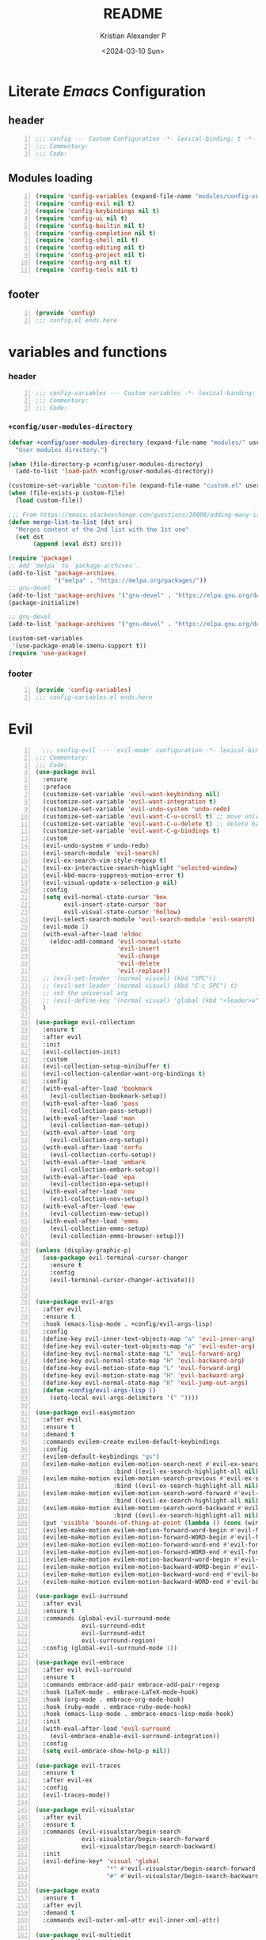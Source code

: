 #+options: ':nil *:t -:t ::t <:t H:3 \n:nil ^:t arch:headline
#+options: author:t broken-links:nil c:nil creator:nil
#+options: d:(not "LOGBOOK") date:t e:t email:nil f:t inline:t num:t
#+options: p:nil pri:nil prop:nil stat:t tags:t tasks:t tex:t
#+options: timestamp:t title:t toc:t todo:t |:t
#+title: README
#+date: <2024-03-10 Sun>
#+author: Kristian Alexander P
#+email: alexforsale@yahoo.com
#+language: en
#+select_tags: export
#+exclude_tags: noexport
#+creator: Emacs 29.2 (Org mode 9.6.15)
#+cite_export:
#+startup: indent fold
* Literate /Emacs/ Configuration
:PROPERTIES:
:header-args: :tangle ./config.el
:END:
** header
#+begin_src emacs-lisp +n
  ;;; config --- Custom Configuration -*- lexical-binding: t -*-
  ;;; Commentary:
  ;;; Code:
#+end_src
** Modules loading
#+begin_src emacs-lisp -n
  (require 'config-variables (expand-file-name "modules/config-variables.el" user-emacs-directory) t)
  (require 'config-evil nil t)
  (require 'config-keybindings nil t)
  (require 'config-ui nil t)
  (require 'config-builtin nil t)
  (require 'config-completion nil t)
  (require 'config-shell nil t)
  (require 'config-editing nil t)
  (require 'config-project nil t)
  (require 'config-org nil t)
  (require 'config-tools nil t)
#+end_src

** footer
#+begin_src emacs-lisp -n
  (provide 'config)
  ;;; config.el ends.here
#+end_src
* variables and functions
:PROPERTIES:
:header-args: :tangle ./modules/config-variables.el :mkdirp t
:END:
*** header
#+begin_src emacs-lisp +n
  ;;; config-variables --- Custom variables -*- lexical-binding: t -*-
  ;;; Commentary:
  ;;; Code:
#+end_src
*** =+config/user-modules-directory=
#+begin_src emacs-lisp
  (defvar +config/user-modules-directory (expand-file-name "modules/" user-emacs-directory)
    "User modules directory.")
#+end_src

#+begin_src emacs-lisp
  (when (file-directory-p +config/user-modules-directory)
    (add-to-list 'load-path +config/user-modules-directory))
#+end_src

#+begin_src emacs-lisp
  (customize-set-variable 'custom-file (expand-file-name "custom.el" user-emacs-directory))
  (when (file-exists-p custom-file)
    (load custom-file))
#+end_src

#+begin_src emacs-lisp
  ;;; From https://emacs.stackexchange.com/questions/38008/adding-many-items-to-a-list/68048#68048
  (defun merge-list-to-list (dst src)
    "Merges content of the 2nd list with the 1st one"
    (set dst
         (append (eval dst) src)))
#+end_src

#+begin_src emacs-lisp
  (require 'package)
  ;; Add `melpa` to `package-archives`.
  (add-to-list 'package-archives
               '("melpa" . "https://melpa.org/packages/"))
  ;; gnu-devel
  (add-to-list 'package-archives '("gnu-devel" . "https://elpa.gnu.org/devel/"))
  (package-initialize)

  ;; gnu-devel
  (add-to-list 'package-archives '("gnu-devel" . "https://elpa.gnu.org/devel/"))

  (custom-set-variables
   '(use-package-enable-imenu-support t))
  (require 'use-package)
#+end_src
*** footer
#+begin_src emacs-lisp -n
  (provide 'config-variables)
  ;;; config-variables.el ends.here
#+end_src
* Evil
:PROPERTIES:
:header-args: :tangle ./modules/config-evil.el :mkdirp t
:END:
#+begin_src emacs-lisp +n
    ;;; config-evil --- `evil-mode' configuration -*- lexical-binding: t -*-
  ;;; Commentary:
  ;;; Code:
  (use-package evil
    :ensure
    :preface
    (customize-set-variable 'evil-want-keybinding nil)
    (customize-set-variable 'evil-want-integration t)
    (customize-set-variable 'evil-undo-system 'undo-redo)
    (customize-set-variable 'evil-want-C-u-scroll t) ;; move universal arg to <leader> u
    (customize-set-variable 'evil-want-C-u-delete t) ;; delete back to indentation in insert state
    (customize-set-variable 'evil-want-C-g-bindings t)
    :custom
    (evil-undo-system #'undo-redo)
    (evil-search-module 'evil-search)
    (evil-ex-search-vim-style-regexp t)
    (evil-ex-interactive-search-highlight 'selected-window)
    (evil-kbd-macro-suppress-motion-error t)
    (evil-visual-update-x-selection-p nil)
    :config
    (setq evil-normal-state-cursor 'box
          evil-insert-state-cursor 'bar
          evil-visual-state-cursor 'hollow)
    (evil-select-search-module 'evil-search-module 'evil-search)
    (evil-mode 1)
    (with-eval-after-load 'eldoc
      (eldoc-add-command 'evil-normal-state
                         'evil-insert
                         'evil-change
                         'evil-delete
                         'evil-replace))
    ;; (evil-set-leader '(normal visual) (kbd "SPC"))
    ;; (evil-set-leader '(normal visual) (kbd "C-c SPC") t)
    ;; set the universal arg
    ;; (evil-define-key '(normal visual) 'global (kbd "<leader>u") 'universal-argument)
    )

  (use-package evil-collection
    :ensure t
    :after evil
    :init
    (evil-collection-init)
    :custom
    (evil-collection-setup-minibuffer t)
    (evil-collection-calendar-want-org-bindings t)
    :config
    (with-eval-after-load 'bookmark
      (evil-collection-bookmark-setup))
    (with-eval-after-load 'pass
      (evil-collection-pass-setup))
    (with-eval-after-load 'man
      (evil-collection-man-setup))
    (with-eval-after-load 'org
      (evil-collection-org-setup))
    (with-eval-after-load 'corfu
      (evil-collection-corfu-setup))
    (with-eval-after-load 'embark
      (evil-collection-embark-setup))
    (with-eval-after-load 'epa
      (evil-collection-epa-setup))
    (with-eval-after-load 'nov
      (evil-collection-nov-setup))
    (with-eval-after-load 'eww
      (evil-collection-eww-setup))
    (with-eval-after-load 'emms
      (evil-collection-emms-setup)
      (evil-collection-emms-browser-setup)))

  (unless (display-graphic-p)
    (use-package evil-terminal-cursor-changer
      :ensure t
      :config
      (evil-terminal-cursor-changer-activate)))


  (use-package evil-args
    :after evil
    :ensure t
    :hook (emacs-lisp-mode . +config/evil-args-lisp)
    :config
    (define-key evil-inner-text-objects-map "a" 'evil-inner-arg)
    (define-key evil-outer-text-objects-map "a" 'evil-outer-arg)
    (define-key evil-normal-state-map "L" 'evil-forward-arg)
    (define-key evil-normal-state-map "H" 'evil-backward-arg)
    (define-key evil-motion-state-map "L" 'evil-forward-arg)
    (define-key evil-motion-state-map "H" 'evil-backward-arg)
    (define-key evil-normal-state-map "K" 'evil-jump-out-args)
    (defun +config/evil-args-lisp ()
      (setq-local evil-args-delimiters '(" "))))

  (use-package evil-easymotion
    :after evil
    :ensure t
    :demand t
    :commands evilem-create evilem-default-keybindings
    :config
    (evilem-default-keybindings "gs")
    (evilem-make-motion evilem-motion-search-next #'evil-ex-search-next
                        :bind ((evil-ex-search-highlight-all nil)))
    (evilem-make-motion evilem-motion-search-previous #'evil-ex-search-previous
                        :bind ((evil-ex-search-highlight-all nil)))
    (evilem-make-motion evilem-motion-search-word-forward #'evil-ex-search-word-forward
                        :bind ((evil-ex-search-highlight-all nil)))
    (evilem-make-motion evilem-motion-search-word-backward #'evil-ex-search-word-backward
                        :bind ((evil-ex-search-highlight-all nil)))
    (put 'visible 'bounds-of-thing-at-point (lambda () (cons (window-start) (window-end))))
    (evilem-make-motion evilem-motion-forward-word-begin #'evil-forward-word-begin :scope 'visible)
    (evilem-make-motion evilem-motion-forward-WORD-begin #'evil-forward-WORD-begin :scope 'visible)
    (evilem-make-motion evilem-motion-forward-word-end #'evil-forward-word-end :scope 'visible)
    (evilem-make-motion evilem-motion-forward-WORD-end #'evil-forward-WORD-end :scope 'visible)
    (evilem-make-motion evilem-motion-backward-word-begin #'evil-backward-word-begin :scope 'visible)
    (evilem-make-motion evilem-motion-backward-WORD-begin #'evil-backward-WORD-begin :scope 'visible)
    (evilem-make-motion evilem-motion-backward-word-end #'evil-backward-word-end :scope 'visible)
    (evilem-make-motion evilem-motion-backward-WORD-end #'evil-backward-WORD-end :scope 'visible))

  (use-package evil-surround
    :after evil
    :ensure t
    :commands (global-evil-surround-mode
               evil-surround-edit
               evil-Surround-edit
               evil-surround-region)
    :config (global-evil-surround-mode 1))

  (use-package evil-embrace
    :after evil evil-surround
    :ensure t
    :commands embrace-add-pair embrace-add-pair-regexp
    :hook (LaTeX-mode . embrace-LaTeX-mode-hook)
    :hook (org-mode . embrace-org-mode-hook)
    :hook (ruby-mode . embrace-ruby-mode-hook)
    :hook (emacs-lisp-mode . embrace-emacs-lisp-mode-hook)
    :init
    (with-eval-after-load 'evil-surround
      (evil-embrace-enable-evil-surround-integration))
    :config
    (setq evil-embrace-show-help-p nil))

  (use-package evil-traces
    :ensure t
    :after evil-ex
    :config
    (evil-traces-mode))

  (use-package evil-visualstar
    :after evil
    :ensure t
    :commands (evil-visualstar/begin-search
               evil-visualstar/begin-search-forward
               evil-visualstar/begin-search-backward)
    :init
    (evil-define-key* 'visual 'global
                      "*" #'evil-visualstar/begin-search-forward
                      "#" #'evil-visualstar/begin-search-backward))

  (use-package exato
    :ensure t
    :after evil
    :demand t
    :commands evil-outer-xml-attr evil-inner-xml-attr)

  (use-package evil-multiedit
    :after evil
    :ensure t
    :demand t
    :config
    (evil-ex-define-cmd "ie[dit]" 'evil-multiedit-ex-match)
    (evil-multiedit-mode)
    (evil-multiedit-default-keybinds))

  (provide 'config-evil)
  ;;; config-evil.el ends here
#+end_src
* Keybindings
:PROPERTIES:
:header-args: :tangle ./modules/config-keybindings.el :mkdirp t
:END:
#+begin_src emacs-lisp +n
  ;;; config-keybindings --- Keybindings -*- lexical-binding: t -*-
  ;;; Commentary:
  ;;; Code:
  (use-package general
    :ensure t
    :init
    (with-eval-after-load 'evil
      (general-evil-setup))
    (general-auto-unbind-keys)
    :config
    (general-override-mode)
    (general-create-definer +config/leader-key
                            :keymaps 'override
                            :states  '(insert emacs normal hybrid motion visual operator)
                            :prefix "SPC"
                            :non-normal-prefix "s-SPC")
    (general-create-definer +config/local-leader
                            :keymaps 'override
                            :states '(emacs normal hybrid motion visual operator)
                            :prefix "m"
                            :non-normal-prefix "s-m"
                            "" '(:ignore t :which-key (lambda (arg) `(,(cadr (split-string (car arg) " ")) . ,(replace-regexp-in-string "-mode$" "" (symbol-name major-mode))))))
    ;; useful macro
    (defmacro +config/leader-menu! (name infix-key &rest body)
      "Create a definer NAME `+config/leader-NAME' wrapping `+config/leader-key'.
  Create prefix map: `+config/leader-NAME-map'. Prefix bindings in BODY with INFIX-KEY."
      (declare (indent 2))
      `(progn
         (general-create-definer ,(intern (concat "+config/leader-" name))
                                 :wrapping +config/leader-key
                                 :prefix-map (quote ,(intern (concat "+config/leader-" name "-map")))
                                 :infix ,infix-key
                                 :wk-full-keys nil
                                 "" '(:ignore t :which-key ,name))
         (,(intern (concat "+config/leader-" name))
          ,@body)))
    ;; keybindings
    (+config/leader-key
     ";" 'pp-eval-expression
     ":" 'execute-extended-command
     "." '(find-file :wk "find file")
     "^" '(subword-capitalize :wk "Capitalize subword")
     "u" 'universal-argument)
    ;;; First level menu
    (+config/leader-menu! "buffer" "b")
    (+config/leader-menu! "files" "f")
    (+config/leader-menu! "find" "gf")
    (+config/leader-menu! "go" "g")
    (+config/leader-menu! "insert" "i")
    (+config/leader-menu! "mail" "M-m")
    (+config/leader-menu! "mark" "m")
    (+config/leader-menu! "notes" "n")
    (+config/leader-menu! "open" "o")
    (+config/leader-menu! "quit" "q")
    (+config/leader-menu! "register" "gr")
    (+config/leader-menu! "tree" "t")
    (+config/leader-menu! "tab" "t TAB")
    (+config/leader-menu! "vterm" "tv")
    (+config/leader-menu! "window" "w")
    ;;; keybindings
    ;;;; buffer
    (+config/leader-buffer
     "[" '(previous-buffer :wk "previous buffer")
     "]" '(next-buffer :wk "next buffer")
     "TAB" '((lambda () (interactive) (switch-to-buffer nil)) :wk "other-buffer")
     "b" '(switch-to-buffer :wk "switch to buffer")
     "s" '(basic-save-buffer :wk "save buffer")
     "c" '(clone-indirect-buffer :wk "clone buffer")
     "C" '(clone-indirect-buffer-other-window :wk "clone buffer other window")
     "d" '(kill-current-buffer :wk "kill current buffer")
     "i" 'ibuffer
     "k" '(kill-buffer :wk "kill buffer")
     "l" '(evil-switch-to-windows-last-buffer :wk "Switch to last open buffer")
     "m" '((lambda () (interactive) (switch-to-buffer "*Messages*")) :wk "switch to messages buffer")
     "n" '(next-buffer :wk "next buffer")
     "N" '(evil-buffer-new :wk "New unnamed buffer")
     "p" '(previous-buffer :wk "previous buffer")
     "o" '((lambda () (interactive) (switch-to-buffer nil)) :wk "other-buffer")
     "r" '(revert-buffer-quick :wk "revert buffer")
     "R" '(rename-buffer :wk "rename buffer")
     "x" '((lambda () (interactive) (switch-to-buffer "*scratch*")) :wk "switch to scratch buffer")
     "z" '(bury-buffer :wk "bury buffer"))
    ;;;; files
    (+config/leader-files
     "D" 'dired
     "d" 'dired-jump
     "f" '(find-file :wk "find file")
     "F" '(find-file-other-frame :wk "find file other frame")
     "k" 'delete-frame
     "r" 'recentf
     "S" '(write-file :wk "save file")
     "s" '(save-buffer :wk "save buffer")
     "w" '(find-file-other-window :wk "find file other window"))
    ;;;; find
    (+config/leader-find
     "g" 'grep
     "r" '(rgrep :wk "recursive grep"))
    ;;;; help
    (+config/leader-key
     "h" (general-simulate-key "C-h"
                               :state '(normal visual)
                               :name general-SPC-h-simulates-C-h
                               :docstring "Simulates C-h in normal and visual mode."
                               :which-key "Help"))
    ;;;; go
    (+config/leader-go
     "'" '(:ignore t :wk "avy")
     "''" 'avy-resume
     "'c" 'evil-avy-goto-char
     "'l" 'evil-avy-goto-line
     "'w" 'evil-avy-goto-word-or-subword-1)
    ;;;; insert
    (+config/leader-insert
     "u" '(insert-char :wk "insert character"))
    ;;;; mark
    (+config/leader-mark
     "m" '(bookmark-set :wk "set bookmark")
     "b" '(bookmark-jump :wk "jump to bookmark")
     "B" '(bookmark-jump-other-window :wk "jump to bookmark other window")
     "C-c b" '(bookmark-jump-other-frame :wk "jump to bookmark other frame")
     ;; "c" '(consult-bookmark :wk "consult bookmark") ;; require `consult' package
     "l" '(bookmark-bmenu-list :wk "list bookmarks")
     "L" '(bookmark-load :wk "load bookmark")
     "d" '(bookmark-delete :wk "delete bookmark")
     "D" '(bookmark-delete-all :wk "delete all bookmarks")
     "s" '(bookmark-save :wk "save bookmark")
     "r" '(bookmark-rename :wk "rename bookmark"))
    ;;;; open
    (+config/leader-open
     "i" '((lambda () (interactive) (find-file user-init-file)) :wk "open Emacs configuration file"))
    ;;;; register
    (+config/leader-register
     ;; "#" '(consult-register :wk "consult-register") ;; require `consult' package
     "+" '(increment-register :wk "augment content of register")
     "C-@" '(point-to-register :wk "store current point to register")
     "C-SPC" '(point-to-register :wk "store current point to register")
     "M-w" '(copy-rectangle-as-kill :wk "copy region-rectangle and save")
     "SPC" '(point-to-register :wk "store current point to register")
     "c" '(clear-rectangle :wk "blank out region-rectangle")
     "d" '(delete-rectangle :wk "delete region-rectangle")
     "f" '(frameset-to-register :wk "store frameset to register")
     "g" '(insert-register :wk "insert register")
     "i" '(insert-register :wk "insert register")
     "j" '(jump-to-register :wk "jump to register")
     "k" '(kill-rectangle :wk "cut rectangle into killed-rectangle")
     "l" '(bookmark-bmenu-list :wk "display existing bookmarks")
     "m" '(bookmark-set :wk "set bookmark")
     "M" '(bookmark-set-no-overwrite :wk "set bookmark no overwrite")
     "n" '(number-to-register :wk "store a number in a register")
     "N" '(rectangle-number-lines :wk "insert number in front of region-rectangle")
     "o" '(open-rectangle :wk "blank out region-rectangle")
     "r" '(copy-rectangle-to-register :wk "copy rectangle-region to register")
     "s" '(copy-to-register :wk "copy region to register")
     "t" '(string-rectangle :wk "replace rectangle with string")
     "x" '(copy-to-register :wk "copy region to register")
     "w" '(window-configuration-to-register :wk "store window configuration to register")
     "y" '(yank-rectangle :wk "yank last killed rectangle with upper left corner at point"))
    ;;;; window
    (+config/leader-window
     "C-o" '(delete-other-windows :wk "delete other windows")
     "[" '(evil-window-left :wk "left window")
     "]" '(evil-window-right :wk "right window")
     "+" '(enlarge-window :wk "enlarge window")
     "-" '(shrink-window :wk "shrink window")
     "}" '(enlarge-window-horizontally :wk "enlarge window horizontally")
     "{" '(shrink-window-horizontally :wk "shrink window horizontally")
     "+" 'evil-window-increase-height
     "-" 'evil-window-decrease-height
     ":" 'evil-ex
     "<" 'evil-window-decrease-width
     "=" 'balance-windows
     ">" 'evil-window-increase-height
     "_" 'evil-window-set-height
     "b" 'evil-window-bottom-right
     "c" 'evil-window-delete
     "d" '(delete-window :wk "delete window")
     "h" 'evil-window-left
     "f" '(ffap-other-window :wk "ffap other window")
     "j" 'evil-window-down
     "k" 'evil-window-up
     "l" 'evil-window-right
     "n" 'evil-window-new
     "p" 'evil-window-mru
     "q" 'evil-quit
     "r" 'evil-window-rotate-downwards
     "R" 'evil-window-rotate-upwards
     "s" 'evil-window-split
     "T" '(tear-off-window :wk "tear off window")
     "t" 'evil-window-top-left
     "u" 'winner-undo
     "v" 'evil-window-vsplit
     "w" '(other-window :wk "other window")
     "W" 'evil-window-prev
     "x" 'evil-window-exchange
     "|" 'evil-window-set-width
     "<left>" 'evil-window-left
     "<right>" 'evil-window-right
     "<down>" 'evil-window-down
     "<up>" 'evil-win-up)
    ;;;; quit
    (+config/leader-quit
     "q" '(save-buffers-kill-terminal :wk "quit and save")
     "R" '(restart-emacs :wk "restart Emacs"))
    )

  (provide 'config-keybindings)
  ;;; config-keybindings.el ends here
#+end_src
* UI
:PROPERTIES:
:header-args: :tangle ./modules/config-ui.el :mkdirp t
:END:
#+begin_src emacs-lisp +n
  ;;; config-ui --- Themes and UI configuration file -*- lexical-binding: t -*-
  ;;; Commentary:
  ;;; Code:
  (use-package which-key
    :ensure
    :custom
    (which-key-lighter "")
    (which-key-sort-order #'which-key-key-order-alpha)
    (which-key-sort-uppercase-first nil)
    (which-key-add-column-padding 1)
    (which-key-max-display-columns nil)
    (which-key-min-display-lines 6)
    (which-key-compute-remaps t)
    (which-key-side-window-slot -10)
    (which-key-separator " → ")
    (which-key-allow-evil-operators t)
    (which-key-use-C-h-commands t)
    (which-key-show-remaining-keys t)
    (which-key-show-prefix 'bottom)
    :config
    (which-key-mode)
    (which-key-setup-side-window-bottom)
    (which-key-setup-minibuffer)
    (define-key which-key-mode-map (kbd "C-x <f5>") 'which-key-C-h-dispatch))

  ;;;; theme
  (use-package all-the-icons
    :ensure
    :if (display-graphic-p))

  (use-package doom-themes
    :ensure t
    :config
    ;; Global settings (defaults)
    (setq doom-themes-enable-bold t    ; if nil, bold is universally disabled
          doom-themes-enable-italic t) ; if nil, italics is universally disabled
    (load-theme 'doom-nord t)

    ;; Enable flashing mode-line on errors
    (doom-themes-visual-bell-config)
    ;; Enable custom neotree theme (all-the-icons must be installed!)
    ;; (doom-themes-neotree-config)
    ;; or for treemacs users
    (setq doom-themes-treemacs-theme "doom-atom") ; use "doom-colors" for less minimal icon theme
    (doom-themes-treemacs-config)
    ;; Corrects (and improves) org-mode's native fontification.
    (doom-themes-org-config))

  (use-package doom-modeline
    :ensure
    :hook (after-init . doom-modeline-mode))

  ;; use-package with package.el:
  (use-package dashboard
    :ensure t
    :config
    (dashboard-setup-startup-hook)
    (setq initial-buffer-choice (lambda () (get-buffer-create "*dashboard*"))))

  (use-package tab-bar
    :init
    (setq tab-bar-show 1
          tab-bar-close-button-show nil
          tab-bar-tab-hints t
          tab-bar-new-button-show nil
          tab-bar-separator " "
          tab-bar-auto-width nil
          tab-bar-position t))

  (use-package frame
    :init
    (blink-cursor-mode 1)
    :config
    (cond
     ((find-font (font-spec :family "OverpassM Nerd Font Mono"))
      (set-frame-font "OverpassM Nerd Font Mono 10" nil t))
     ((find-font (font-spec :family "Ubuntu Mono"))
      (set-frame-font "Ubuntu Mono 10" nil t))
     ((find-font (font-spec :family "Fira Code Retina"))
      (set-frame-font "Fira Code Retina 10" nil t))
     ((find-font (font-spec :family "Source Code Pro"))
      (set-frame-font "Source Code Pro 10" nil t))
     ((find-font (font-spec :family "DejaVu Sans Mono"))
      (set-frame-font "DejaVu Sans Mono 10" nil t))))

  (use-package window
    :config
    (setq split-width-threshold 160))

  (use-package display-line-numbers
    :init
    (setq display-line-numbers-type t)
    :hook (prog-mode . display-line-numbers-mode)
    :custom
    (display-line-numbers-grow-only t))

  (use-package help-at-pt
    :custom
    (help-at-pt-display-when-idle t))

  (use-package hideshow
    :hook (prog-mode . hs-minor-mode))

  (use-package uniquify
    :ensure nil
    :config
    (setq uniquify-buffer-name-style 'forward
          uniquify-separator " • "
          uniquify-after-kill-buffer-p t
          uniquify-ignore-buffers-re "^\\*"))

  (use-package speedbar
    :custom
    (speedbar-use-images nil)
    (speedbar-update-flag t)
    (speedbar-frame-parameters '((name . "speedbar")
                                 (title . "speedbar")
                                 (minibuffer . nil)
                                 (border-width . 2)
                                 (menu-bar-lines . 0)
                                 (tool-bar-lines . 0)
                                 (unsplittable . t)
                                 (left-fringe . 10)))
    :config
    (speedbar-add-supported-extension
     (list
  ;;;; General Lisp Languages
      ".cl"
      ".li?sp"
  ;;;; Lua/Fennel (Lisp that transpiles to lua)
      ".lua"
      ".fnl"
      ".fennel"
  ;;;; JVM languages (Java, Kotlin, Clojure)
      ".kt"
      ".mvn"
      ".gradle"
      ".properties"
      ".cljs?"
  ;;;; shellscript
      ".sh"
      ".bash"
  ;;;; Web Languages and Markup/Styling
      ".php"
      ".ts"
      ".html?"
      ".css"
      ".less"
      ".scss"
      ".sass"
  ;;;; Makefile
      "makefile"
      "MAKEFILE"
      "Makefile"
  ;;;; Data formats
      ".json"
      ".yaml"
      ".toml"
  ;;;; Notes and Markup
      ".md"
      ".markdown"
      ".org"
      ".txt"
      "README")))

  (use-package winner
    :init
    (winner-mode 1))

  (use-package tab-bar
    :init
    (setq tab-bar-show 1
          tab-bar-close-button-show nil
          tab-bar-tab-hints t
          tab-bar-new-button-show nil
          tab-bar-separator " "
          tab-bar-auto-width nil
          tab-bar-position t))

  (use-package time
    :hook (after-init . display-time-mode)
    :config
    (when (file-directory-p (expand-file-name ".mail" (getenv "HOME")))
      (setq display-time-mail-directory (expand-file-name ".mail" (getenv "HOME"))))
    :custom
    (display-time-24hr-format t)
    (display-time-day-and-date t))

  (use-package paren
    :config
    (show-paren-mode 1)
    :custom
    (show-paren-style 'mixed))

  (use-package hl-line
    :config
    (global-hl-line-mode 1))

  (use-package font-core
    :init
    (global-font-lock-mode t))

  (use-package menu-bar
    :init
    (menu-bar-mode -1))

  (use-package tool-bar
    :init
    (tool-bar-mode -1))

  (use-package scroll-bar
    :init
    (scroll-bar-mode -1))

  (use-package xt-mouse
    :config
    (xterm-mouse-mode 1))

  (use-package avy
    :after evil
    :ensure ;; when `use-package-always-ensure' is nil
    :bind
    (([remap goto-char] . evil-avy-goto-char)
     ([remap goto-line] . evil-avy-goto-line)
     ("M-g l" . evil-avy-goto-line))
    :config
    ;; (evil-define-key 'normal 'global (kbd "<localleader>gc") 'evil-avy-goto-char)
    ;; (evil-define-key 'normal 'global (kbd "<localleader>gl") 'evil-avy-goto-line-below)
    ;; (evil-define-key 'normal 'global (kbd "<localleader>gL") 'evil-avy-goto-line-above)
    )

  (use-package tabify
    :ensure nil
    :config
    (setq tabify-regexp "^\t* [ \t]+"))

  (provide 'config-ui)
  ;;; config-ui.el ends here
#+end_src
* Builtin
:PROPERTIES:
:header-args: :tangle ./modules/config-builtin.el :mkdirp t
:END:
#+begin_src emacs-lisp +n
;;; config-builtin --- `Emacs' builtin package configuration -*- lexical-binding: t -*-
;;; Commentary:
;;; Code:
(use-package bytecomp
  :custom
  (byte-compile-warnings nil))

(use-package emacs
  :init
  ;; Add prompt indicator to `completing-read-multiple'.
  ;; We display [CRM<separator>], e.g., [CRM,] if the separator is a comma.
  (defun crm-indicator (args)
    (cons (format "[CRM%s] %s"
                  (replace-regexp-in-string
                   "\\`\\[.*?]\\*\\|\\[.*?]\\*\\'" ""
                   crm-separator)
                  (car args))
          (cdr args)))
  (advice-add #'completing-read-multiple :filter-args #'crm-indicator)
  ;; Do not allow the cursor in the minibuffer prompt
  (setq minibuffer-prompt-properties
        '(read-only t cursor-intangible t face minibuffer-prompt))
  (add-hook 'minibuffer-setup-hook #'cursor-intangible-mode)
  ;; Emacs 28: Hide commands in M-x which do not work in the current mode.
  ;; Vertico commands are hidden in normal buffers.
  (setq read-extended-command-predicate
        #'command-completion-default-include-p
        tab-always-indent 'complete)
  ;; Enable recursive minibuffers
  (setq enable-recursive-minibuffers t)
  :custom
  (read-buffer-completion-ignore-case t)
  (use-short-answers t)
  (window-resize-pixelwise t)
  (frame-resize-pixelwise t)
  (ring-bell-function #'ignore)
  (scroll-preserve-screen-position t)
  (scroll-conservatively 101)
  (fast-but-imprecise-scrolling t)
  (truncate-partial-width-windows nil)
  (fill-column 80)
  (enable-recursive-minibuffers t)
  (use-file-dialog nil)
  (create-lockfiles nil)
  (delete-by-moving-to-trash t)
  (inhibit-startup-screen t)
  :config
  (setq completion-ignore-case t
        load-prefer-newer t
        auto-window-vscroll nil
        inhibit-compacting-font-caches t
        redisplay-skip-fontification-on-input t)
  (set-default 'indicate-empty-lines t))

(use-package saveplace
  :init
  (save-place-mode 1)
  :custom
  (save-place-file (expand-file-name "places" user-emacs-directory)))

(use-package autorevert
  :init
  (global-auto-revert-mode 1)
  :custom
  (global-auto-revert-non-file-buffers t)
  (auto-revert-verbose nil)
  (auto-revert-stop-on-user-input nil))

(use-package savehist
  :init
  (savehist-mode 1)
  :custom
  (savehist-file (expand-file-name "history" user-emacs-directory))
  (savehist-coding-system 'utf-8)
  (savehist-additional-variables
   '(evil-jumps-history
     kill-ring
     register-alist
     mark-ring
     global-mark-ring
     search-ring
     regexp-search-ring)))

;;; prog-mode
(use-package prog-mode
  :hook ((prog-mode . prettify-symbols-mode)
         (prog-mode . visual-line-mode)
         ;; (prog-mode . (lambda () (electric-pair-mode 1)))
         )
  :config
  (setq prettify-symbols-alist
        '(("|>" . "▷")
          ("<|" . "◁")
          ("->>" . "↠  ")
          ("->" . "→ ")
          ("<-" . "← ")
          ("=>" . "⇒"))))

(use-package select
  :custom
  (select-enable-clipboard t))

(use-package jka-cmpr-hook
  :custom
  (auto-compression-mode t))

(use-package recentf
  :bind ("C-c f" . recentf)
  :custom
  (recentf-max-saved-items 250)
  (recentf-max-menu-items 300)
  (recentf-exclude
   `("/elpa/" ;; ignore all files in elpa directory
     "recentf" ;; remove the recentf load file
     ".*?autoloads.el$"
     "treemacs-persist"
     "company-statistics-cache.el" ;; ignore company cache file
     "/intero/" ;; ignore script files generated by intero
     "/journal/" ;; ignore daily journal files
     ".gitignore" ;; ignore `.gitignore' files in projects
     "/tmp/" ;; ignore temporary files
     "NEWS" ;; don't include the NEWS file for recentf
     "bookmarks"  "bmk-bmenu" ;; ignore bookmarks file in .emacs.d
     "loaddefs.el"
     "^/\\(?:ssh\\|su\\|sudo\\)?:" ;; ignore tramp/ssh files
     (concat "^" (regexp-quote (or (getenv "XDG_RUNTIME_DIR")))))))

(use-package eldoc
  :hook (prog-mode . eldoc-mode))

(use-package bookmark
  :custom
  (bookmark-save-flag 1)
  (bookmark-default-file (expand-file-name ".bookmark" user-emacs-directory)))

(use-package executable
  :hook
  (after-save . executable-make-buffer-file-executable-if-script-p))

(use-package files
  :config
  (defun full-auto-save ()
    (interactive)
    (save-excursion
      (dolist (buf (buffer-list))
        (set-buffer buf)
        (if (and (buffer-file-name) (buffer-modified-p))
            (basic-save-buffer)))))
  (add-hook 'auto-save-hook 'full-auto-save)
  (nconc
   auto-mode-alist
   '(("/LICENSE\\'" . text-mode)
     ("\\.log\\'" . text-mode)
     ("rc\\'" . conf-mode)
     ("\\.\\(?:hex\\|nes\\)\\'" . hexl-mode)))
  :custom
  (confirm-kill-emacs #'yes-or-no-p)
  (revert-without-query (list "."))
  (find-file-visit-truename t)
  (version-control t)
  (backup-by-copying t)
  (delete-old-versions t)
  (kept-new-versions 6)
  (kept-old-versions 2)
  (auto-save-include-big-deletions t)
  (auto-save-list-file-prefix (expand-file-name ".autosave/" user-emacs-directory))
  (backup-directory-alist `(("." . ,(expand-file-name ".backup" user-emacs-directory))))
  (auto-mode-case-fold nil)
  (require-final-newline t))

(use-package tramp
  :custom
  (tramp-backup-directory-alist backup-directory-alist)
  (tramp-auto-save-directory (expand-file-name ".tramp-autosave/" user-emacs-directory)))

(use-package abbrev
  :ensure nil)

(use-package ffap
  :custom
  (ffap-machine-p-known 'reject))

(use-package epg-config
  :custom
  (epg-pinentry-mode 'loopback))

(use-package make-mode
  :config
  (add-hook 'makefile-mode-hook 'indent-tabs-mode))

(use-package ispell
  :custom
  (ispell-program-name "hunspell")
  (ispell-dictionary "english")
  (ispell-really-hunspell t)
  :config
  (with-eval-after-load 'ispell
    (when (executable-find ispell-program-name)
      (add-hook 'text-mode-hook #'flyspell-mode)
      (add-hook 'prog-mode-hook #'flyspell-prog-mode)))
  (add-to-list 'ispell-skip-region-alist
               '(":\\(PROPERTIES\\|LOGBOOK\\):" . ":END:"))
  (add-to-list 'ispell-skip-region-alist
               '("#\\+BEGIN_SRC" . "#\\+END_SRC"))
  (add-to-list 'ispell-skip-region-alist
               '("#\\+begin_src" . "#\\+end_src"))
  (add-to-list 'ispell-skip-region-alist
               '("#\\+begin_example" . "#\\+end_example"))
  (add-to-list 'ispell-skip-region-alist
               '("#\\+BEGIN_EXAMPLE" . "#\\+END_EXAMPLE"))
  (let ((hunspell-en_us-path (expand-file-name "/usr/share/hunspell/en_US-large.aff" (getenv "HOME")))
        (hunspell-en_GB-path (expand-file-name "/usr/share/hunspell/en_GB-large.aff" (getenv "HOME")))
        (hunspell-id_ID-path (expand-file-name "/usr/share/hunspell/id_ID.aff" (getenv "HOME"))))
    (when (file-exists-p hunspell-en_us-path)
      (add-to-list 'ispell-hunspell-dict-paths-alist
                   `("american" ,hunspell-en_us-path)))
    (when (file-exists-p hunspell-en_GB-path)
      (add-to-list 'ispell-hunspell-dict-paths-alist
                   `("english" ,hunspell-en_GB-path)))
    (when (file-exists-p hunspell-id_ID-path)
      (add-to-list 'ispell-hunspell-dict-paths-alist
                   `("id_ID" ,hunspell-id_ID-path)))))

(use-package whitespace
  :hook (((prog-mode text-mode conf-mode) . whitespace-mode)
         (before-save . whitespace-cleanup))
  :custom
  (whitespace-style '(face empty trailing tab-mark
                           indentation::space))
  (whitespace-action '(warn-if-read-only))
  :config
  (global-whitespace-mode))

(use-package jka-cmpr-hook
  :ensure nil
  :config
  (auto-compression-mode t))

(use-package subword
  :init
  (global-subword-mode 1))

(use-package ediff
  :config
  (setq ediff-diff-options "-w"
        ediff-split-window-function 'split-window-horizontally
        ediff-window-setup-function 'ediff-setup-windows-plain))

(use-package delsel
  :init
  (delete-selection-mode))

(use-package text-mode
  :ensure nil
  :config
  (setq-default sentence-end-double-space nil))

(use-package flyspell
  :custom
  (flyspell-issue-welcome-flag nil)
  (flyspell-issue-message-flag nil)
  :hook (((org-mode message-mode TeX-mode rst-mode mu4e-composer-mode git-commit-mode text-mode)
          . flyspell-mode)
         (prog-mode . flyspell-prog-mode)))

(use-package flymake
  :hook (prog-mode . flymake-mode))

(use-package imenu
  :custom
  (imenu-auto-rescan t))

(use-package simple
  :hook ((makefile-mode . indent-tabs-mode)
         (text-mode . visual-line-mode))
  :init
  (transient-mark-mode t)
  :custom
  (shift-select-mode nil)
  (kill-do-not-save-duplicates t)
  (shift-select-mode nil)
  (set-mark-command-repeat-pop t)
  (indent-tabs-mode nil)
  (column-number-mode t)
  (idle-update-delay 1.0)
  :config
  (with-eval-after-load 'evil
    (evil-set-initial-state #'message-mode 'insert)))

(use-package elec-pair
  :init
  (electric-pair-mode -1))

(provide 'config-builtin)
;;; config-builtin.el ends here
#+end_src
* Completion
:PROPERTIES:
:header-args: :tangle ./modules/config-completion.el :mkdirp t
:END:
#+begin_src emacs-lisp +n
  ;;; config-completion --- completion configuration file -*- lexical-binding: t -*-
  ;;; Commentary:
  ;;; Code:

  ;; Enable vertico
  (use-package vertico
    :ensure
    :init
    (vertico-mode)
    ;; Different scroll margin
    ;; (setq vertico-scroll-margin 0)
    ;; Show more candidates
    ;; (setq vertico-count 20)
    ;; Grow and shrink the Vertico minibuffer
    ;; (setq vertico-resize t)
    ;; Optionally enable cycling for `vertico-next' and `vertico-previous'.
    (setq vertico-cycle t)
    :config
    (keymap-set vertico-map "RET" #'vertico-directory-enter)
    (keymap-set vertico-map "DEL" #'vertico-directory-delete-char)
    (keymap-set vertico-map "M-DEL" #'vertico-directory-delete-word)
    (add-hook 'rfn-eshadow-update-overlay-hook #'vertico-directory-tidy)
    (vertico-mouse-mode 1)
    (add-to-list 'savehist-additional-variables 'vertico-repeat-history)
    (keymap-global-set "M-R" #'vertico-repeat)
    (keymap-set vertico-map "M-P" #'vertico-repeat-previous)
    (keymap-set vertico-map "M-N" #'vertico-repeat-next)
    (keymap-set vertico-map "S-<prior>" #'vertico-repeat-previous)
    (keymap-set vertico-map "S-<next>" #'vertico-repeat-next)
    (add-hook 'minibuffer-setup-hook #'vertico-repeat-save)
    (keymap-set vertico-map "M-q" #'vertico-quick-insert)
    (keymap-set vertico-map "C-q" #'vertico-quick-exit))

  (use-package minibuffer
    :ensure nil
    :custom
    (read-file-name-completion-ignore-case t)
    (completion-cycle-threshold 3)
    (completion-detailed t))

  (use-package xref
    :custom
    (xref-show-definitions-function 'xref-show-definitions-completing-read))

  ;; Enable rich annotations using the Marginalia package
  (use-package marginalia
    :ensure
    :bind (:map minibuffer-local-map
                ("M-A" . marginalia-cycle))
    :init
    (marginalia-mode))

  (use-package nerd-icons-completion
    :ensure
    :hook (marginalia-mode . nerd-icons-completion-marginalia-setup)
    :config
    (nerd-icons-completion-mode))

  (use-package orderless
    :ensure t
    :custom
    (completion-styles '(orderless partial-completion basic))
    (completion-category-defaults nil)
    (completion-category-overrides '((file (styles partial-completion)))))

  (use-package consult
    :ensure
    ;; Replace bindings. Lazily loaded due by `use-package'.
    :bind (;; C-c bindings in `mode-specific-map'
           ("C-c M-x" . consult-mode-command)
           ("C-c h" . consult-history)
           ("C-c k" . consult-kmacro)
           ("C-c m" . consult-man)
           ("C-c i" . consult-info)
           ([remap Info-search] . consult-info)
           ;; C-x bindings in `ctl-x-map'
           ("C-x M-:" . consult-complex-command)     ;; orig. repeat-complex-command
           ("C-x b" . consult-buffer)                ;; orig. switch-to-buffer
           ("C-x 4 b" . consult-buffer-other-window) ;; orig. switch-to-buffer-other-window
           ("C-x 5 b" . consult-buffer-other-frame)  ;; orig. switch-to-buffer-other-frame
           ("C-x t b" . consult-buffer-other-tab)    ;; orig. switch-to-buffer-other-tab
           ("C-x r b" . consult-bookmark)            ;; orig. bookmark-jump
           ("C-x p b" . consult-project-buffer)      ;; orig. project-switch-to-buffer
           ;; Custom M-# bindings for fast register access
           ("M-#" . consult-register-load)
           ("M-'" . consult-register-store)          ;; orig. abbrev-prefix-mark (unrelated)
           ("C-M-#" . consult-register)
           ;; Other custom bindings
           ("M-y" . consult-yank-pop)                ;; orig. yank-pop
           ;; M-g bindings in `goto-map'
           ("M-g e" . consult-compile-error)
           ("M-g f" . consult-flymake)               ;; Alternative: consult-flycheck
           ("M-g g" . consult-goto-line)             ;; orig. goto-line
           ("M-g M-g" . consult-goto-line)           ;; orig. goto-line
           ("M-g o" . consult-outline)               ;; Alternative: consult-org-heading
           ("M-g m" . consult-mark)
           ("M-g k" . consult-global-mark)
           ("M-g i" . consult-imenu)
           ("M-g I" . consult-imenu-multi)
           ;; M-s bindings in `search-map'
           ("M-s d" . consult-find)                  ;; Alternative: consult-fd
           ("M-s c" . consult-locate)
           ("M-s g" . consult-grep)
           ("M-s G" . consult-git-grep)
           ("M-s r" . consult-ripgrep)
           ("M-s l" . consult-line)
           ("M-s L" . consult-line-multi)
           ("M-s k" . consult-keep-lines)
           ("M-s u" . consult-focus-lines)
           ;; Isearch integration
           ("M-s e" . consult-isearch-history)
           :map isearch-mode-map
           ("M-e" . consult-isearch-history)         ;; orig. isearch-edit-string
           ("M-s e" . consult-isearch-history)       ;; orig. isearch-edit-string
           ("M-s l" . consult-line)                  ;; needed by consult-line to detect isearch
           ("M-s L" . consult-line-multi)            ;; needed by consult-line to detect isearch
           ;; Minibuffer history
           :map minibuffer-local-map
           ("M-s" . consult-history)                 ;; orig. next-matching-history-element
           ("M-r" . consult-history))                ;; orig. previous-matching-history-element
    ;; Enable automatic preview at point in the *Completions* buffer. This is
    ;; relevant when you use the default completion UI.
    :hook (completion-list-mode . consult-preview-at-point-mode)
    ;; The :init configuration is always executed (Not lazy)
    :init
    ;; Optionally configure the register formatting. This improves the register
    ;; preview for `consult-register', `consult-register-load',
    ;; `consult-register-store' and the Emacs built-ins.
    (setq register-preview-delay 0.5
          register-preview-function #'consult-register-format)
    ;; Optionally tweak the register preview window.
    ;; This adds thin lines, sorting and hides the mode line of the window.
    (advice-add #'register-preview :override #'consult-register-window)
    ;; Use Consult to select xref locations with preview
    (setq xref-show-xrefs-function #'consult-xref
          xref-show-definitions-function #'consult-xref)
    ;; Configure other variables and modes in the :config section,
    ;; after lazily loading the package.
    :config
    ;; Optionally configure preview. The default value
    ;; is 'any, such that any key triggers the preview.
    ;; (setq consult-preview-key 'any)
    ;; (setq consult-preview-key "M-.")
    ;; (setq consult-preview-key '("S-<down>" "S-<up>"))
    ;; For some commands and buffer sources it is useful to configure the
    ;; :preview-key on a per-command basis using the `consult-customize' macro.
    (consult-customize
     consult-theme :preview-key '(:debounce 0.2 any)
     consult-ripgrep consult-git-grep consult-grep
     consult-bookmark consult-recent-file consult-xref
     consult--source-bookmark consult--source-file-register
     consult--source-recent-file consult--source-project-recent-file
     ;; :preview-key "M-."
     :preview-key '(:debounce 0.4 any))
    ;; Optionally configure the narrowing key.
    ;; Both < and C-+ work reasonably well.
    (setq consult-narrow-key "<") ;; "C-+"
    ;; Optionally make narrowing help available in the minibuffer.
    ;; You may want to use `embark-prefix-help-command' or which-key instead.
    ;; (define-key consult-narrow-map (vconcat consult-narrow-key "?") #'consult-narrow-help)

    ;; By default `consult-project-function' uses `project-root' from project.el.
    ;; Optionally configure a different project root function.
    ;;;; 1. project.el (the default)
    ;; (setq consult-project-function #'consult--default-project--function)
    ;;;; 2. vc.el (vc-root-dir)
    ;; (setq consult-project-function (lambda (_) (vc-root-dir)))
    ;;;; 3. locate-dominating-file
    ;; (setq consult-project-function (lambda (_) (locate-dominating-file "." ".git")))
    ;;;; 4. projectile.el (projectile-project-root)
    ;; (autoload 'projectile-project-root "projectile")
    ;; (setq consult-project-function (lambda (_) (projectile-project-root)))
    ;;;; 5. No project support
    ;; (setq consult-project-function nil)
    )

  (use-package corfu
    :ensure t
    ;; Optional customizations
    :hook ((eshell-mode . (lambda ()
                            (setq-local corfu-auto nil)
                            (corfu-mode))))
    :custom
    (corfu-cycle t)                ;; Enable cycling for `corfu-next/previous'
    (corfu-auto t)                 ;; Enable auto completion
    ;; (corfu-separator ?\s)          ;; Orderless field separator
    ;; (corfu-quit-at-boundary nil)   ;; Never quit at completion boundary
    (corfu-quit-no-match 'separator)      ;; Never quit, even if there is no match
    ;; (corfu-quit-no-match nil)      ;; Never quit, even if there is no match
    ;; (corfu-preview-current nil)    ;; Disable current candidate preview
    (corfu-preselect 'prompt)      ;; Preselect the prompt
    ;; (corfu-on-exact-match nil)     ;; Configure handling of exact matches
    ;; (corfu-scroll-margin 5)        ;; Use scroll margin

    ;; Enable Corfu only for certain modes.
    ;; :hook ((prog-mode . corfu-mode)
    ;;        (shell-mode . corfu-mode)
    ;;        (eshell-mode . corfu-mode))

    ;; Recommended: Enable Corfu globally.  This is recommended since Dabbrev can
    ;; be used globally (M-/).  See also the customization variable
    ;; `global-corfu-modes' to exclude certain modes.
    :init
    (global-corfu-mode)
    :bind
    (:map corfu-map
          ("TAB" . corfu-next)
          ([tab] . corfu-next)
          ("S-TAB" . corfu-previous)
          ([backtab] . corfu-previous)))

  (use-package nerd-icons-corfu
    :ensure
    :config
    (add-to-list 'corfu-margin-formatters #'nerd-icons-corfu-formatter)
    (setq nerd-icons-corfu-mapping
          '((array :style "cod" :icon "symbol_array" :face font-lock-type-face)
            (boolean :style "cod" :icon "symbol_boolean" :face font-lock-builtin-face)
            ;; ...
            (t :style "cod" :icon "code" :face font-lock-warning-face))))

  ;; Add extensions
  (use-package cape
    :ensure
    ;; Bind dedicated completion commands
    ;; Alternative prefix keys: C-c p, M-p, M-+, ...
    :bind (("C-c p p" . completion-at-point) ;; capf
           ("C-c p t" . complete-tag)        ;; etags
           ("C-c p d" . cape-dabbrev)        ;; or dabbrev-completion
           ("C-c p h" . cape-history)
           ("C-c p f" . cape-file)
           ("C-c p k" . cape-keyword)
           ("C-c p s" . cape-elisp-symbol)
           ("C-c p e" . cape-elisp-block)
           ("C-c p a" . cape-abbrev)
           ("C-c p l" . cape-line)
           ("C-c p w" . cape-dict)
           ("C-c p :" . cape-emoji)
           ("C-c p \\" . cape-tex)
           ("C-c p _" . cape-tex)
           ("C-c p ^" . cape-tex)
           ("C-c p &" . cape-sgml)
           ("C-c p r" . cape-rfc1345))
    :init
    ;; Add to the global default value of `completion-at-point-functions' which is
    ;; used by `completion-at-point'.  The order of the functions matters, the
    ;; first function returning a result wins.  Note that the list of buffer-local
    ;; completion functions takes precedence over the global list.
    ;; (add-to-list 'completion-at-point-functions #'cape-dabbrev)
    (add-to-list 'completion-at-point-functions #'cape-file)
    (add-to-list 'completion-at-point-functions #'cape-elisp-block)
    ;;(add-to-list 'completion-at-point-functions #'cape-history)
    ;;(add-to-list 'completion-at-point-functions #'cape-keyword)
    ;;(add-to-list 'completion-at-point-functions #'cape-tex)
    ;;(add-to-list 'completion-at-point-functions #'cape-sgml)
    ;;(add-to-list 'completion-at-point-functions #'cape-rfc1345)
    ;;(add-to-list 'completion-at-point-functions #'cape-abbrev)
    ;;(add-to-list 'completion-at-point-functions #'cape-dict)
    (add-to-list 'completion-at-point-functions #'cape-elisp-symbol)
    ;;(add-to-list 'completion-at-point-functions #'cape-line)
    )

  (provide 'config-completion)
  ;;; config-completion.el ends here
    ;;; config-builtin.el ends here
#+end_src
* Shell
:PROPERTIES:
:header-args: :tangle ./modules/config-shell.el :mkdirp t
:END:
#+begin_src emacs-lisp +n
  ;;; config-shell --- `Emacs' various shell configuration file -*- lexical-binding: t -*-
  ;;; Commentary:
  ;;; Code:
  (use-package esh-autosuggest
    :hook (eshell-mode . esh-autosuggest-mode)
    ;; If you have use-package-hook-name-suffix set to nil, uncomment and use the
    ;; line below instead:
    ;; :hook (eshell-mode-hook . esh-autosuggest-mode)
    :ensure t)

  (provide 'config-shell)
  ;;; config-shell.el ends here
#+end_src
* Editing
:PROPERTIES:
:header-args: :tangle ./modules/config-editing.el :mkdirp t
:END:
#+begin_src emacs-lisp +n
  ;;; config-editing --- Editor configuration -*- lexical-binding: t -*-
  ;;; Commentary:
  ;;; Code

  ;;; smartparens
  (use-package smartparens
    :ensure
    :config
    (require 'smartparens-config)
    (show-smartparens-global-mode 1)
    (smartparens-global-mode 1)
    ;; Fix usage of ' in Lisp modes
    ;; THANKS: https://github.com/Fuco1/smartparens/issues/286#issuecomment-32324743
    ;; (eval) is used as a hack to quiet Flycheck errors about (sp-with-modes)
    (eval
     '(sp-with-modes sp-lisp-modes
                     ;; disable ', it's the quote character!
                     (sp-local-pair "'" nil :actions nil)
                     ;; also only use the pseudo-quote inside strings where it serve as
                     ;; hyperlink.
                     (sp-local-pair "`" "'" :when '(sp-in-string-p sp-in-comment-p))
                     (sp-local-pair "`" nil
                                    :skip-match (lambda (ms mb me)
                                                  (cond
                                                   ((equal ms "'")
                                                    (or (sp--org-skip-markup ms mb me)
                                                        (not (sp-point-in-string-or-comment))))
                                                   (t (not (sp-point-in-string-or-comment)))))))))

  (provide 'config-editing)
  ;;; config-editing.el ends here
#+end_src
* Project
:PROPERTIES:
:header-args: :tangle ./modules/config-project.el :mkdirp t
:END:
#+begin_src emacs-lisp +n
  ;;; config-project --- project configuration file -*- lexical-binding: t -*-
  ;;; Commentary:
  ;;; Code:
  (use-package magit
    :ensure
    :demand t
    :config
    (evil-set-initial-state #'git-commit-mode 'insert)
    (with-eval-after-load 'general
      (+config/leader-go
       "g" 'magit-status))
    :custom
    (magit-revision-show-gravatars '("^Author:     " . "^Commit:     "))
    (magit-diff-refine-hunk 'all)
    (magit-log-arguments '("-n100" "--graph" "--decorate")))

  (use-package projectile
    :ensure t
    :demand t
    :bind (([remap evil-jump-to-tag] . projectile-find-tag)
           ([remap find-tag] . projectile-find-tag))
    :hook (dired-before-readin . projectile-track-known-projects-find-file-hook)
    :custom
    (projectile-cache-file (expand-file-name ".projects" user-emacs-directory))
    (projectile-auto-discover nil)
    (projectile-enable-caching (not noninteractive))
    (projectile-globally-ignored-files '("DS_Store" "TAGS"))
    (projectile-globally-ignored-file-suffixes '(".elc" ".pyc" ".o"))
    (projectile-kill-buffers-filter 'kill-only-files)
    (projectile-known-projects-file (expand-file-name ".projectile_projects.eld" user-emacs-directory))
    (projectile-ignored-projects '("~/"))
    (projectile-project-root-files-bottom-up
     (append '(".projectile" ".project" ".git")
             (when (executable-find "hg")
               '(".hg"))
             (when (executable-find "bzr")
               '(".bzr"))))
    (projectile-project-root-files-top-down-recurring '("Makefile"))
    (compilation-buffer-name-function #'projectile-compilation-buffer-name)
    (compilation-save-buffers-predicate #'projectile-current-project-buffer-p)
    (projectile-git-submodule-command nil)
    (projectile-indexing-method 'hybrid)
    :config
    (projectile-mode +1)
    (put 'projectile-git-submodule-command 'initial-value projectile-git-submodule-command)
    (with-eval-after-load 'general
      (+config/leader-key
       "SPC" 'projectile-find-file
       "p" '(:keymap projectile-command-map :package projectile :wk "projectile"))))

  (use-package ripgrep
    :ensure
    :init
    (with-eval-after-load 'evil-collection
      (evil-collection-ripgrep-setup)))

  (use-package diff-hl
    :ensure
    :hook (find-file . diff-hl-mode)
    :hook (vc-dir-mode . diff-hl-dir-mode)
    :hook (dired-mode . diff-hl-dired-mode)
    :hook (diff-hl-mode . diff-hl-flydiff-mode)
    :hook (diff-hl-mode . diff-hl-show-hunk-mouse-mode)
    :hook (magit-pre-refresh-hook . diff-hl-magit-pre-refresh)
    :hook (magit-post-refresh-hook . diff-hl-magit-post-refresh)
    :init
    (global-diff-hl-mode)
    :custom
    (vc-git-diff-switches '("--histogram")
                          diff-hl-flydiff-delay 0.5
                          diff-hl-show-staged-changes nil)
    :config
    (when (featurep 'flycheck)
      (setq flycheck-indication-mode 'right-fringe)))

  (use-package perspective
    :ensure
    :config
    (setq persp-initial-frame-name "Main"
          persp-suppress-no-prefix-key-warning t)
    (if (featurep 'no-littering)
        (setq persp-state-default-file (expand-file-name ".perspective-state" no-littering-var-directory))
      (setq persp-state-default-file (expand-file-name ".perspective-state" user-emacs-directory)))
    (global-set-key [remap switch-to-buffer] #'persp-switch-to-buffer*)
    (when (featurep 'consult)
      (require 'consult)
      (unless (boundp 'persp-consult-source)
        (defvar persp-consult-source
          (list :name     "Perspective"
                :narrow   ?s
                :category 'buffer
                :state    #'consult--buffer-state
                :history  'buffer-name-history
                :default  t
                :items
                #'(lambda () (consult--buffer-query :sort 'visibility
                                                    :predicate '(lambda (buf) (persp-is-current-buffer buf t))
                                                    :as #'buffer-name)))))
      (consult-customize consult--source-buffer :hidden t :default nil)
      (add-to-list 'consult-buffer-sources persp-consult-source))
    (with-eval-after-load 'general
      (general-def
       :keymaps 'perspective-map
       "P" 'projectile-persp-switch-project)
      (+config/leader-key
       "TAB" '(:keymap perspective-map
                       :package perspective
                       :which-key "perspective")
       "TAB TAB" '(persp-switch-last :wk "switch to last perspective")
       "C-x" '(persp-switch-to-scratch-buffer :wk "switch to scratch buffer")))
    :init
    (customize-set-variable 'persp-mode-prefix-key (kbd "C-c TAB"))
    (unless (equal persp-mode t)
      (persp-mode 1))
    :bind (([remap switch-to-buffer] . persp-switch-to-buffer*)
           ([remap kill-buffer] . persp-kill-buffer*))
    :hook (kill-emacs . persp-state-save))

  (use-package persp-projectile
    :ensure t
    :after perspective
    :commands projectile-persp-switch-project)

  (use-package git-link
    :demand
    :ensure
    :commands (git-link git-link-commit git-link-homepage)
    :config
    (with-eval-after-load 'general
      (+config/leader-go
       "G" '(:ignore t :wk "git")
       "Gl" 'git-link
       "Gh" 'git-link-homepage
       "Gc" 'git-link-commit)))

  (use-package git-messenger
    :ensure
    :config
    (with-eval-after-load 'general
      (+config/leader-go
       "Gm" 'git-messenger:popup-message))
    :custom
    ;; Enable magit-show-commit instead of pop-to-buffer
    (git-messenger:use-magit-popup t)
    (git-messenger:show-detail t))

  (use-package git-timemachine
    :ensure
    :after magit
    :config
    (with-eval-after-load 'general
      (+config/leader-go
       "Gt" 'git-timemachine-toggle)))

  ;;;; TODO: add keybindings for `evil-mode'
  (use-package magit-todos
    :ensure
    :after magit
    :hook (magit-mode . magit-todos-mode)
    :custom
    (magit-todos-group-by
     '(magit-todos-item-first-path-component magit-todos-item-keyword magit-todos-item-filename)))

  (use-package forge
    :after magit
    :defer t
    :bind ((:map forge-issue-section-map
                 ("C-c C-v" . forge-browse-topic))
           (:map forge-pullreq-section-map
                 ("C-c C-v" . forge-browse-topic)))
    :custom
    (forge-add-default-bindings nil))

  (use-package org-project-capture
    :bind (("C-c n p" . org-project-capture-project-todo-completing-read))
    :ensure t
    :config
    (progn
      (setq org-project-capture-backend
            (make-instance 'org-project-capture-projectile-backend))  ; Replace with your backend of choice
      (setq org-project-capture-projects-file (expand-file-name "projects.org" org-directory))
      (org-project-capture-single-file)))

  (provide 'config-project)
  ;;; config-project.el ends here
#+end_src
* Org-mode
:PROPERTIES:
:header-args: :tangle ./modules/config-org.el :mkdirp t
:END:
#+begin_src emacs-lisp
  ;;; config-org --- Org-mode configuration -*- lexical-binding: t -*-
  ;;; Commentary:
  ;;; Code:

  (when (file-directory-p (expand-file-name "Sync/org" (getenv "HOME")))
    (customize-set-variable '+config/org-directory (expand-file-name "Sync/org" (getenv "HOME"))))

  (use-package org
    :commands org-tempo
    :preface
    (if (not +config/org-directory)
        (cond
         ((file-directory-p
           (expand-file-name "Dropbox/org" (getenv "HOME")))
          (setq org-directory (expand-file-name "Dropbox/org" (getenv "HOME"))))
         ((file-directory-p
           (expand-file-name "Sync/org" (getenv "HOME")))
          (setq org-directory (expand-file-name "Sync/org" (getenv "HOME"))))
         ((file-directory-p
           (expand-file-name "Documents/google-drive/org" (getenv "HOME")))
          (setq org-directory (expand-file-name "Documents/google-drive/org" (getenv "HOME")))))
      (customize-set-variable 'org-directory +config/org-directory))
    :hook ((org-mode . org-indent-mode)
           (org-mode . +config/org-prettify-symbols))
    :config
    (when (file-directory-p (expand-file-name "braindump/org" org-directory))
      (customize-set-variable '+config/org-roam-directory
                              (expand-file-name "braindump/org" org-directory)))
    (when (file-directory-p (expand-file-name "alexforsale.github.io" org-directory))
      (customize-set-variable '+config/blog-directory
                              (expand-file-name "alexforsale.github.io" org-directory)))
    (modify-syntax-entry ?= "$" org-mode-syntax-table)
    (modify-syntax-entry ?~ "$" org-mode-syntax-table)
    (modify-syntax-entry ?_ "$" org-mode-syntax-table)
    (modify-syntax-entry ?+ "$" org-mode-syntax-table)
    (modify-syntax-entry ?/ "$" org-mode-syntax-table)
    (modify-syntax-entry ?* "$" org-mode-syntax-table)
    (add-to-list 'org-modules 'org-tempo t)
    (add-to-list 'org-structure-template-alist '("sh" . "src sh"))
    (add-to-list 'org-structure-template-alist '("lisp" . "src lisp"))
    (add-to-list 'org-structure-template-alist '("el" . "src emacs-lisp"))
    (add-to-list 'org-structure-template-alist '("sc" . "src scheme"))
    (add-to-list 'org-structure-template-alist '("ts" . "src typescript"))
    (add-to-list 'org-structure-template-alist '("py" . "src python"))
    (add-to-list 'org-structure-template-alist '("go" . "src go"))
    (add-to-list 'org-structure-template-alist '("yaml" . "src yaml"))
    (add-to-list 'org-structure-template-alist '("js" . "src js"))
    (add-to-list 'org-structure-template-alist '("json" . "src json"))
    (add-to-list 'org-structure-template-alist '("n" . "note"))
    (org-babel-do-load-languages
     'org-babel-load-languages
     '((emacs-lisp . t)
       (awk . t)
       (C . t)
       (css . t)
       (calc . t)
       (screen . t)
       (dot . t )
       (haskell . t)
       (java . t)
       (js . t)
       (latex . t)
       (lisp . t)
       (lua . t)
       (org . t)
       (perl . t)
       (python .t)
       (ruby . t)
       (shell . t)
       (sed . t)
       (scheme . t)
       (sql . t)
       (sqlite . t)))
    (add-to-list 'org-babel-tangle-lang-exts '("js" . "js"))
    (defun +config/org-prettify-symbols ()
      (push '("[ ]" . "☐") prettify-symbols-alist)
      (push '("[X]" . "☑") prettify-symbols-alist)
      (prettify-symbols-mode))
    :custom
    (org-replace-disputed-keys t)
    (org-indirect-buffer-display 'current-window)
    (org-enforce-todo-dependencies t)
    (org-fontify-whole-heading-line t)
    (org-return-follows-link t)
    (org-mouse-1-follows-link t)
    (org-image-actual-width nil)
    (org-adapt-indentation nil)
    (org-startup-indented t)
    (org-link-descriptive nil)
    (org-log-done 'time)
    (org-log-refile 'time)
    (org-log-redeadline 'time)
    (org-log-reschedule 'time)
    (org-log-into-drawer t)
    (org-clone-delete-id t)
    (org-default-notes-file (expand-file-name "notes.org" org-directory))
    (org-pretty-entities t)
    (org-use-sub-superscripts '{})
    (org-todo-keywords
     '((sequence
        "TODO(t!)"  ; A task that needs doing & is ready to do
        "NEXT(n!)"  ; Tasks that can be delayed
        "PROJ(p!)"  ; A project, which usually contains other tasks
        "PROG(g!)"  ; A task that is in progress
        "WAIT(w!)"  ; Something external is holding up this task
        "HOLD(h!)"  ; This task is paused/on hold because of me
        "IDEA(i!)"  ; An unconfirmed and unapproved task or notion
        "|"
        "DONE(d!)"  ; Task successfully completed
        "DELEGATED(l!)" ; Task is delegated
        "KILL(k!)") ; Task was cancelled, aborted or is no longer applicable
       ))
    (org-todo-keyword-faces
     '(("PROJ" . (:foreground "cyan" :weight bold))
       ("WAIT" . (:foreground "yellow" :weight bold))
       ("IDEA" . (:foreground "magenta" :weight bold))
       ("DELEGATED" . "blue")
       ("KILL" . "green")))
    (org-todo-state-tags-triggers
     '(("KILL" ("killed" . t) ("Archives" . t))
       ("WAIT" ("wait" . t))
       ("HOLD" ("wait") ("hold" . t))
       (done ("wait") ("hold"))
       ("PROJ" ("project" . t))
       ("TODO" ("wait") ("killed") ("hold"))
       ("NEXT" ("wait") ("killed") ("hold"))
       ("PROG" ("wait") ("killed") ("hold"))
       ("STRT" ("wait") ("killed") ("hold"))
       ("DONE" ("wait") ("killed") ("hold")))))

  (use-package org-faces
    :custom
    (org-fontify-quote-and-verse-blocks t))

  (use-package org-compat
    :custom
    (org-imenu-depth 6))

  (use-package org-archive
    :after org
    :custom
    (org-archive-tag "archive")
    (org-archive-subtree-save-file-p t)
    (org-archive-mark-done t)
    (org-archive-reversed-order t)
    (org-archive-location (concat (expand-file-name "archives.org" org-directory) "::datetree/* Finished Tasks")))

  (use-package org-capture
    :after org
    :config
    (org-capture-put :kill-buffer t)
    (setq org-capture-templates ;; this is the default from `doom'.
          `(("i" "Inbox - Goes Here first!" entry
             (file+headline ,(expand-file-name "inbox.org" org-directory) "Inbox")
             "** %?\n%i\n%a" :prepend t)
            ("l" "Links" entry
             (file+headline ,(expand-file-name "links.org" org-directory) "Links")))))

  (use-package org-refile
    :after org
    :hook (org-after-refile-insert . save-buffer)
    :custom
    (org-refile-targets
     `((,(expand-file-name "archives.org" org-directory) :maxlevel . 1)
       (,(expand-file-name "notes.org" org-directory) :maxlevel . 1)
       (,(expand-file-name "projects.org" org-directory) :maxlevel . 1)
       (,(expand-file-name "todo.org" org-directory) :maxlevel . 1)))
    (org-refile-use-outline-path 'file)
    (org-outline-path-complete-in-steps nil))

  (use-package org-num
    :after org
    :custom
    (org-num-face '(:inherit org-special-keyword :underline nil :weight bold))
    (org-num-skip-tags '("noexport" "nonum")))

  (use-package org-fold
    :after org org-contrib
    :custom
    (org-catch-invisible-edits 'smart))

  (use-package org-id
    :after org
    :custom
    (org-id-locations-file-relative t)
    (org-id-link-to-org-use-id 'create-if-interactive-and-no-custom-id))

  (use-package org-crypt ; built-in
    :after org
    :commands org-encrypt-entries org-encrypt-entry org-decrypt-entries org-decrypt-entry
    ;;:hook (org-reveal-start . org-decrypt-entry)
    :preface
    ;; org-crypt falls back to CRYPTKEY property then `epa-file-encrypt-to', which
    ;; is a better default than the empty string `org-crypt-key' defaults to.
    (defvar org-crypt-key nil)
    (with-eval-after-load 'org
      (add-to-list 'org-tags-exclude-from-inheritance "crypt")))

  (use-package org-attach
    :after org
    :commands (org-attach-new
               org-attach-open
               org-attach-open-in-emacs
               org-attach-reveal-in-emacs
               org-attach-url
               org-attach-set-directory
               org-attach-sync)
    :config
    (unless org-attach-id-dir
      (setq-default org-attach-id-dir (expand-file-name ".attach/" org-directory)))
    (with-eval-after-load 'projectile
      (add-to-list 'projectile-globally-ignored-directories org-attach-id-dir))
    :custom
    (org-attach-auto-tag nil))

  (use-package org-clock
    :after org
    :commands org-clock-save
    :hook (kill-emacs . org-clock-save)
    :custom
    (org-persist 'history)
    (org-clock-in-resume t)
    (org-clock-out-remove-zero-time-clocks t)
    (org-clock-history-length 20)
    (org-show-notification-handler "notify-send")
    (org-agenda-skip-scheduled-if-deadline-is-shown t)
    :config
    (org-clock-persistence-insinuate))

  (use-package org-agenda
    :after org
    :custom
    (org-agenda-files (list (concat org-directory "/")))
    (org-agenda-file-regexp "\\`[^.].*\\.org\\|[0-9]+$\\'")
    (org-agenda-include-inactive-timestamps t)
    (org-agenda-window-setup 'only-window)
    (org-stuck-projects '("+{project*}-killed-Archives/-DONE-KILL-DELEGATED"
                          ("TODO" "NEXT" "IDEA" "PROG")
                          nil ""))
    :config
    (with-eval-after-load 'evil
      (evil-set-initial-state #'org-agenda-mode 'normal))
    (setq org-agenda-custom-commands
          `(("a" "All Agenda"
             ((tags-todo "+followup"
                         ((org-agenda-block-separator nil)
                          (org-agenda-overriding-header "\nNeeds Followup\n")))
              (tags-todo "+reading"
                         ((org-agenda-block-separator nil)
                          (org-agenda-overriding-header "\nReading List\n")))
              (agenda ""
                      ((org-agenda-span 1)
                       (org-agenda-block-separator nil)
                       (org-deadline-warning-days 0)
                       (org-agenda-day-face-function (lambda (date) 'org-agenda-date))
                       (org-agenda-start-on-weekday 1)
                       (org-scheduled-past-days 0)
                       (org-agenda-overriding-header "\nToday\n")))
              (agenda ""
                      ((org-agenda-block-separator nil)
                       (org-agenda-start-day "+1d")
                       (org-agenda-overriding-header "\nAll Agendas\n")))))
            ("w" . "Work")
            ("wa" "All Work Agenda"
             ((tags-todo "+followup"
                         ((org-agenda-block-separator nil)
                          (org-agenda-overriding-header "\nNeeds Followup\n")))
              (tags-todo "+reading"
                         ((org-agenda-block-separator nil)
                          (org-agenda-overriding-header "\nReading List\n")))
              (agenda ""
                      ((org-agenda-span 1)
                       (org-agenda-block-separator nil)
                       (org-deadline-warning-days 0)
                       (org-scheduled-past-days 0)
                       (org-agenda-day-face-function (lambda (date) 'org-agenda-date))
                       (org-agenda-format-date "%A %-e %B %Y")
                       (org-agenda-start-on-weekday 1)
                       (org-agenda-overriding-header "\nToday's Work\n")))
              (agenda ""
                      ((org-agenda-start-on-weekday nil)
                       (org-agenda-start-day "+1d")
                       (org-agenda-span 3)
                       (org-deadline-warning-days 0)
                       (org-agenda-block-separator nil)
                       (org-agenda-skip-function '(org-agenda-skip-entry-if 'todo 'done))
                       (org-agenda-overriding-header "\nNext three days\n")))
              (agenda ""
                      ((org-agenda-time-grid nil)
                       (org-agenda-start-day "+4d")
                       (org-agenda-span 14)
                       (org-agenda-show-all-dates nil)
                       (org-deadline-warning-days 0)
                       (org-agenda-block-separator nil)
                       (org-agenda-entry-types '(:deadline))
                       (org-agenda-skip-function '(org-agenda-skip-entry-if 'todo 'done))
                       (org-agenda-overriding-header "\nUpcoming deadlines\n"))))
             ((org-agenda-tag-filter-preset '("+work" "-personal"))))
            ("h" . "Personal")
            ("ha" "Personal Agenda"
             ((tags-todo "+followup"
                         ((org-agenda-block-separator nil)
                          (org-agenda-overriding-header "\nNeeds Followup\n")))
              (tags-todo "+reading"
                         ((org-agenda-block-separator nil)
                          (org-agenda-overriding-header "\nReading List\n")))
              (agenda ""
                      ((org-agenda-block-separator nil)
                       (org-agenda-overriding-header "\nPersonal Agenda\n")))
              (alltodo ""))
             ((org-agenda-tag-filter-preset '("+personal" "-work"))))
            ("p" . "Projects")
            ("pa" "All Projects"
             ((tags-todo "+{project*}+TODO=\"PROJ\""
                         ((org-agenda-block-separator nil)
                          (org-agenda-overriding-header "\nAll Projects\n")))))
            ("pp" "Personal Projects"
             ((tags-todo "+{project*}+personal+TODO=\"PROJ\""
                         ((org-agenda-block-separator nil)
                          (org-agenda-overriding-header "\nPersonal Projects\n")))))
            ("ps" "Stuck Projects"
             ((stuck ""
                     ((org-agenda-block-separator nil)
                      (org-agenda-overriding-header "\nStuck Projects\n"))))))))

  (use-package org-timer
    :config
    (setq org-timer-format "Timer :: %s"))

  (use-package org-eldoc
    :after org org-contrib
    :config
    (puthash "org" #'ignore org-eldoc-local-functions-cache)
    (puthash "plantuml" #'ignore org-eldoc-local-functions-cache)
    (puthash "python" #'python-eldoc-function org-eldoc-local-functions-cache)
    :custom
    (org-eldoc-breadcrumb-separator " → "))

  (use-package org-contrib
    :ensure t
    :after org)

  (use-package org-superstar
    :ensure
    :hook (org-mode . org-superstar-mode)
    :custom
    (org-superstar-leading-bullet ?\s)
    (org-superstar-leading-fallback ?\s)
    (org-hide-leading-stars nil)
    (org-superstar-todo-bullet-alist
     '(("TODO" . 9744)
       ("[ ]"  . 9744)
       ("DONE" . 9745)
       ("[X]"  . 9745))))

  (use-package org-fancy-priorities ; priority icons
    :ensure
    :hook (org-mode . org-fancy-priorities-mode)
    :hook (org-agenda-mode . org-fancy-priorities-mode)
    :custom
    (org-fancy-priorities-list '("⚑" "⬆" "■")))

  (use-package toc-org
    :ensure
    :hook ((org-mode markdown-mode) . toc-org-mode)
    :custom
    (toc-org-hrefify-default "gh"))

  (use-package ox-pandoc
    :ensure
    :if (executable-find "pandoc")
    :after ox
    :init
    (add-to-list 'org-export-backends 'pandoc)
    :custom
    (org-pandoc-options
     '((standalone . t)
       (mathjax . t)
       (variable . "revealjs-url=https://revealjs.com"))))

  (use-package deft
    :ensure
    :after org-roam
    :custom
    (deft-directory org-roam-directory)
    (deft-default-extension "org")
    (deft-recursive t)
    (deft-use-filename-as-title t)
    (deft-file-naming-rules
     '((noslash . "-")
       (nospace . "-")
       (case-fn . downcase)))
    :config
    (add-to-list 'deft-extensions "tex")
    (add-hook 'deft-mode-hook #'evil-normalize-keymaps)
    (evil-set-initial-state #'deft-mode 'insert))

  (use-package org-pdftools
    :ensure
    :hook (org-mode . org-pdftools-setup-link)
    :commands org-pdftools-export)

  (use-package org-noter
    :ensure
    :after org-pdftools
    :custom
    (org-noter-auto-save-last-location t)
    (org-noter-separate-notes-from-heading t)
    :config
    (require 'org-noter-pdftools))

  (use-package org-noter-pdftools
    :ensure
    :after org-noter
    :config
    ;; Add a function to ensure precise note is inserted
    (defun org-noter-pdftools-insert-precise-note (&optional toggle-no-questions)
      (interactive "P")
      (org-noter--with-valid-session
       (let ((org-noter-insert-note-no-questions (if toggle-no-questions
                                                     (not org-noter-insert-note-no-questions)
                                                   org-noter-insert-note-no-questions))
             (org-pdftools-use-isearch-link t)
             (org-pdftools-use-freepointer-annot t))
         (org-noter-insert-note (org-noter--get-precise-info)))))
    ;; fix https://github.com/weirdNox/org-noter/pull/93/commits/f8349ae7575e599f375de1be6be2d0d5de4e6cbf
    (defun org-noter-set-start-location (&optional arg)
      "When opening a session with this document, go to the current location.
  With a prefix ARG, remove start location."
      (interactive "P")
      (org-noter--with-valid-session
       (let ((inhibit-read-only t)
             (ast (org-noter--parse-root))
             (location (org-noter--doc-approx-location (when (called-interactively-p 'any) 'interactive))))
         (with-current-buffer (org-noter--session-notes-buffer session)
           (org-with-wide-buffer
            (goto-char (org-element-property :begin ast))
            (if arg
                (org-entry-delete nil org-noter-property-note-location)
              (org-entry-put nil org-noter-property-note-location
                             (org-noter--pretty-print-location location))))))))
    (with-eval-after-load 'pdf-annot
      (add-hook 'pdf-annot-activate-handler-functions #'org-noter-pdftools-jump-to-note)))

  (use-package ox-gfm
    :ensure
    :after org)

  (use-package org-download
    :ensure
    :after org
    :hook (dired-mode . org-download-enable)
    :commands
    org-download-dnd
    org-download-yank
    org-download-screenshot
    org-download-clipboard
    org-download-dnd-base64
    :custom
    (org-download-method 'directory)
    (org-download-timestamp "_%Y%m%d_%H%M%S")
    (org-download-screenshot-method (cond ((executable-find "maim")  "maim -s %s")
                                          ((executable-find "scrot") "scrot -s %s")
                                          ((executable-find "gnome-screenshot") "gnome-screenshot -a -f %s")))
    (org-download-heading-lvl nil)
    (org-download-abbreviate-filename-function
     (lambda (path)
       (if (file-in-directory-p path org-download-image-dir)
           (file-relative-name path org-download-image-dir)
         path)))
    :config
    (unless org-download-image-dir
      (setq org-download-image-dir org-attach-id-dir)))

  (use-package org-cliplink
    :ensure
    :after org
    :demand t
    :bind ("C-x p i" . org-cliplink)
    :config
    (require 'org-capture)
    (add-to-list 'org-capture-templates
                 `("c" "Cliplink capture task" entry
                   (file+olp ,(expand-file-name "links.org" org-directory) "Cliplink")
                   "* %? %(org-cliplink-capture)\n\n SCHEDULED: %t\n"
                   :empty-lines 1) t))

  (defun +config/start-hugo-server (args)
    "Start hugo server in `+config/blog-dir'."
    (interactive (list (transient-args '+config/transient-hugo-server)))
    (if (not (executable-find "hugo"))
        (message "hugo executable not found")
      (let ((default-directory +config/blog-directory)
            (command "hugo server"))
        (async-shell-command (mapconcat #'identity `(,command ,@args) " ") "*hugo*" "*hugo-error*"))))

  (defun +config/create-new-blog-post ()
    "Create new blog post path."
    (interactive)
    (let ((name (read-string "Filename: ")))
      (concat +config/blog-directory "/content-org/" (format "%s" name) "/" (format "%s.org" name))))

  (merge-list-to-list 'org-capture-templates
                      `(("b" "(b)log post" plain
                         (file +config/create-new-blog-post)
                         "\
  ,#+options: ':nil -:nil ^:{} num:nil toc:nil
  ,#+author: %n
  ,#+creator: Emacs %(eval emacs-version) (Org mode %(eval org-version) + ox-hugo)
  ,#+hugo_section: posts
  ,#+hugo_base_dir: ../../
  ,#+date: %t
  ,#+title: %^{title}
  ,#+description: %^{description}
  ,#+hugo_draft: true
  ,#+hugo_tags: %^{tags}
  ,#+hugo_categories: %^{categories}
  ,#+hugo_auto_set_lastmod: t
  ,#+startup: inlineimages

  ,* %?
  " :unnarrowed t :jump-to-captured t)))

  (use-package transient
    :config
    (transient-define-prefix +config/transient-hugo-server ()
      "Run hugo server with `transient'."
      :man-page "hugo-server"
      ["Options"
       ("q" "quit" transient-quit-all)
       ("-D" "Build drafts" "--buildDrafts")
       ("-E" "Build expired" "--buildExpired")
       ("-F" "Build future" "--buildFuture")
       ("-d" "Debug" "--debug")
       ("-B" "Disable build errors on browser" "--disableBrowserError")
       ("-c" "Clean destination dir" "--cleanDestinationDir")
       ("-e" "Enable Git info" "--enableGitInfo")
       ("-F" "enable full re-renders on changes" "--disableFastRender")
       ("-f" "Force sync static files" "--forceSyncStatic")
       ("-g" "enable to run some cleanup tasks" "--gc")
       ("-m" "Minify any supported output format" "--minify")
       ("-C" "No chmod" "--noChmod")
       ("-T" "Don't sync modification time of files" "--noTimes")
       ("-I" "Print missing translation" "--printI18nWarnings")
       ("-M" "Print memory usage" "--printMemoryUsage")
       ("-P" "Print warning on duplicate target path" "--printPathWarnings")
       ("-q" "Quiet" "--quiet")
       ("-v" "Verbose" "--verbose")
       ("-w" "Watch filesystem for changes" "--watch")]
      ["Action"
       ("s" "hugo server" +config/start-hugo-server)]))

  (defun +config/ox-hugo-transient-keybinding ()
    (+config/local-leader
      :keymaps 'org-mode-map
      "h" '(:ignore t :wk "hugo")
      "hs" '+config/transient-hugo-server))

  (use-package ox-hugo
    :ensure
    :hook (org-hugo-auto-export-mode . +config/ox-hugo-transient-keybinding))

  (use-package org-roam
    :ensure
    :custom
    (org-roam-completion-everywhere t)
    :config
    (if (not +config/org-roam-directory)
        (customize-set-variable 'org-roam-directory (expand-file-name "roam" org-directory))
      (customize-set-variable 'org-roam-directory +config/org-roam-directory))
    (org-roam-db-autosync-mode)
    (add-to-list 'display-buffer-alist
                 '("\\*org-roam\\*"
                   (display-buffer-in-direction)
                   (direction . right)
                   (window-width . 0.33)
                   (window-height . fit-window-to-buffer)))
    (unless +config/org-roam-directory
      (setq org-roam-db-location
            (expand-file-name "org-roam.db"
                              (or (getenv "XDG_DATA_HOME")
                                  (expand-file-name ".local/share"
                                                    (getenv "HOME"))))))
    (when +config/org-roam-directory
      (setq org-roam-capture-templates
            `(("o" "others" plain "%?"
               :target
               (file+head ,(expand-file-name "%<%Y%m%d%H%M%S>-${slug}.org" org-roam-directory) "
  ,#+title: ${title}
  ,#+author: %n
  ,#+description: %^{description}
  ,#+date: %T
  ,#+hugo_base_dir: ..
  ,#+hugo_section: posts
  ,#+hugo_categories: others
  ,#+hugo_tags: %^{tag}
  ")
               :unnarrowed t)
              ("t" "tech" plain "%?"
               :target
               (file+head ,(expand-file-name "%<%Y%m%d%H%M%S>-${slug}.org" org-roam-directory) "
  ,#+title: ${title}
  ,#+author: %n
  ,#+description: %^{description}
  ,#+date: %T
  ,#+hugo_base_dir: ..
  ,#+hugo_section: posts
  ,#+hugo_categories: tech
  ,#+hugo_tags: %^{tag}
  ")
               :unnarrowed t)
              ("p" "programming" plain "%?"
               :target
               (file+head ,(expand-file-name "%<%Y%m%d%H%M%S>-${slug}.org" org-roam-directory) "
  ,#+title: ${title}
  ,#+author: %n
  ,#+description: %^{description}
  ,#+date: %T
  ,#+hugo_base_dir: ..
  ,#+hugo_section: posts
  ,#+hugo_categories: programming
  ,#+hugo_tags: %^{tag}
  ")
               :unnarrowed t)
              )
            ))
    (setq org-roam-completion-everywhere t)
    (require 'org-roam-protocol)
    ;; TODO: implement `hugo' layouts for reference.
    (setq org-roam-capture-ref-templates
          `(("r" "ref" plain "%?" :target
             (file+head ,(expand-file-name "%<%Y%m%d%H%M%S>-${slug}.org" org-roam-directory) "
  ,#+title: ${title}
  ,#+author: %n
  ,#+description: %^{description}
  ,#+date: %T
  ,#+hugo_base_dir: ..
  ,#+hugo_section: posts
  ,#+hugo_categories: reference
  ,#+hugo_tags: %^{tag}
  ") :unnarrowed t)))
    (require 'org-roam-dailies)
    (setq org-roam-dailies-directory "daily/"
          org-roam-dailies-capture-templates
          '(("d" "default" entry "* %?" :target
             (file+head "%<%Y-%m-%d>.org" "
  ,#+title: %<%Y-%m-%d>
  ,#+author: %n
  ,#+description: %^{description}
  ,#+date: %T
  ,#+hugo_base_dir: ../..
  ,#+hugo_section: posts
  ,#+hugo_categories: daily
  ,#+hugo_tags: %^{tag}
  "))))
    (require 'org-roam-export)
    (org-roam-setup))

  (use-package org-roam-ui
    :ensure
    :after org-roam
    :config
    (setq org-roam-ui-sync-theme t
          org-roam-ui-follow t
          org-roam-ui-update-on-save t
          org-roam-ui-open-on-start nil))

  (use-package org-journal
    :ensure
    :custom
    (org-icalendar-store-UID t)
    (org-icalendar-include-todo 'all)
    (org-journal-enable-agenda-integration t)
    (org-icalendar-combined-agenda-file (expand-file-name "org-journal.ics" org-directory))
    (org-journal-date-prefix "#+title: ")
    (org-journal-file-format "%Y-%m-%d.org")
    (org-journal-dir (expand-file-name "journal" org-directory))
    (org-journal-date-format "%A, %d %B %Y"))

  (use-package org-ref
    :ensure
    :config
    (let ((ref-dir (expand-file-name "bibliography" org-directory)))
      (setq bibtex-completion-bibliography `(,(expand-file-name "references.bib" ref-dir)
                                             ,(expand-file-name "dei.bib" ref-dir)
                                             ,(expand-file-name "master.bib" ref-dir)
                                             ,(expand-file-name "archive.bib" ref-dir))
            bibtex-completion-library-path '(,(expand-file-name "bibtex-pdfs/" ref-dir))
            bibtex-completion-notes-path (expand-file-name "notes/" ref-dir)
            bibtex-completion-notes-template-multiple-files "* ${author-or-editor}, ${title}, ${journal}, (${year}) :${=type=}: \n\nSee [[cite:&${=key=}]]\n"
            bibtex-completion-additional-search-fields '(keywords)
            bibtex-completion-display-formats
            '((article       . "${=has-pdf=:1}${=has-note=:1} ${year:4} ${author:36} ${title:*} ${journal:40}")
              (inbook        . "${=has-pdf=:1}${=has-note=:1} ${year:4} ${author:36} ${title:*} Chapter ${chapter:32}")
              (incollection  . "${=has-pdf=:1}${=has-note=:1} ${year:4} ${author:36} ${title:*} ${booktitle:40}")
              (inproceedings . "${=has-pdf=:1}${=has-note=:1} ${year:4} ${author:36} ${title:*} ${booktitle:40}")
              (t             . "${=has-pdf=:1}${=has-note=:1} ${year:4} ${author:36} ${title:*}"))))
    (setq bibtex-completion-pdf-open-function
          (lambda (fpath)
            (call-process "open" nil 0 nil fpath))))

  (use-package bibtex
    :config
    (setq bibtex-autokey-year-length 4
          bibtex-autokey-name-year-separator "-"
          bibtex-autokey-year-title-separator "-"
          bibtex-autokey-titleword-separator "-"
          bibtex-autokey-titlewords 2
          bibtex-autokey-titlewords-stretch 1
          bibtex-autokey-titleword-length 5))

  (when (file-directory-p (expand-file-name "site-lisp/consult-bibtex" user-emacs-directory))
    (add-to-list 'load-path (expand-file-name "site-lisp/consult-bibtex" user-emacs-directory)))

  (use-package consult-bibtex
    :config
    (with-eval-after-load 'embark
      (add-to-list 'embark-keymap-alist '(bibtex-completion . consult-bibtex-embark-map))))

  (use-package consult-org-roam
    :ensure
    :after org-roam
    :init
    (require 'consult-org-roam)
    ;; Activate the minor mode
    (consult-org-roam-mode 1)
    :custom
    ;; Use `ripgrep' for searching with `consult-org-roam-search'
    (consult-org-roam-grep-func #'consult-ripgrep)
    ;; Configure a custom narrow key for `consult-buffer'
    (consult-org-roam-buffer-narrow-key ?r)
    ;; Display org-roam buffers right after non-org-roam buffers
    ;; in consult-buffer (and not down at the bottom)
    (consult-org-roam-buffer-after-buffers t)
    :config
    ;; Eventually suppress previewing for certain functions
    (consult-customize
     consult-org-roam-forward-links
     :preview-key "M-.")
    :bind
    ;; Define some convenient keybindings as an addition
    ("C-c n e" . consult-org-roam-file-find)
    ("C-c n b" . consult-org-roam-backlinks)
    ("C-c n B" . consult-org-roam-backlinks-recursive)
    ("C-c n l" . consult-org-roam-forward-links)
    ("C-c n r" . consult-org-roam-search))

  (use-package ox-latex
    :config
    (setq org-latex-pdf-process (list "latexmk -shell-escape -bibtex -f -pdf %f")))

  (when (file-directory-p (expand-file-name "site-lisp/org-fc" user-emacs-directory))
    (add-to-list 'load-path (expand-file-name "site-lisp/org-fc" user-emacs-directory)))

  (provide 'config-org)
  ;;; config-org.el ends here
#+end_src
* Tools
:PROPERTIES:
:header-args: :tangle ./modules/config-tools.el :mkdirp t
:END:

#+begin_src emacs-lisp
  ;;; config-tools --- `Emacs' various tools -*- lexical-binding: t -*-
  ;;; Commentary:
  ;;; Code:
  (use-package nov
    :ensure)

  (use-package djvu
    :ensure)

  (use-package pdf-tools
    :ensure
    :mode ("\\.[pP][dD][fF]\\'" . pdf-view-mode)
    :hook ((pdf-tools-enabled . (lambda ()
                                  (display-line-numbers-mode -1))))
    :custom
    (pdf-view-use-scaling t)
    (pdf-view-use-imagemagick nil)
    (pdf-annot-activate-created-annotations t)
    (pdf-view-resize-factor 1.1)
    :config
    (pdf-tools-install)
    (setq-default pdf-view-display-size 'fit-page)
    (add-hook 'TeX-after-compilation-finished-functions #'TeX-revert-document-buffer)
    (add-hook 'pdf-view-mode-hook (lambda () (cua-mode 0)))
    (add-hook 'pdf-view-mode-hook #'pdf-history-minor-mode)
    (define-key pdf-view-mode-map (kbd "h") 'pdf-annot-add-highlight-markup-annotation)
    (define-key pdf-view-mode-map (kbd "t") 'pdf-annot-add-text-annotation)
    (define-key pdf-view-mode-map (kbd "D") 'pdf-annot-delete))

  (use-package khalel
    :ensure
    :if (executable-find "khal")
    :config
    (setq khalel-khal-command (executable-find "khal")
          khalel-vdirsyncer-command (executable-find "vdirsyncer")
          khalel-import-org-file (expand-file-name "calendar.org" org-directory)
          khalel-import-org-file-confirm-overwrite nil)
    (khalel-add-capture-template))

  (use-package djvu
    :ensure)

  (use-package direnv
    :ensure
    :config
    (direnv-mode))

  (use-package password-store
    :ensure
    :config
    (setq password-store-password-length 12))

  (use-package password-store-otp
    :ensure
    :after password-store)

  (use-package pass
    :ensure)

  (use-package auth-source-pass
    :demand t
    :init
    (auth-source-pass-enable))

  (use-package ement
    :ensure
    :config
    (setf use-default-font-for-symbols nil)
    (set-fontset-font t 'unicode "Noto Emoji" nil 'append))

  (use-package pinentry
    :ensure
    :config
    (pinentry-start))

  (use-package rg
    :if (executable-find "rg")
    :ensure
    :defer t)

  (use-package ripgrep
    :ensure
    :init
    (with-eval-after-load 'evil-collection
      (evil-collection-ripgrep-setup)))

  (use-package wgrep
    :ensure
    :commands wgrep-change-to-wgrep-mode
    :config (setq wgrep-auto-save-buffer t))

  (use-package elfeed
    :ensure
    :commands elfeed
    :config
    (setq elfeed-search-filter "@2-week-ago "
          elfeed-show-entry-switch #'pop-to-buffer
          shr-max-image-proportion 0.8))

  (use-package elfeed-org
    :ensure
    :after org elfeed
    :preface
    (setq rmh-elfeed-org-files (list (expand-file-name "elfeed.org" org-directory)))
    :init
    (elfeed-org))

  (use-package emms
    :defer t
    :config
    (emms-all)
    (emms-default-players)
    (emms-mpris-enable))

  (use-package ws-butler
    :ensure
    :config
    (setq ws-butler-convert-leading-tabs-or-spaces t))

  (use-package editorconfig
    :ensure
    :diminish
    :config
    (editorconfig-mode 1)
    (with-eval-after-load 'ws-butler
      (setq editorconfig-trim-whitespaces-mode
            'ws-butler-mode)))

  (use-package pdfgrep
    :ensure
    :after pdf-tools
    :config (pdfgrep-mode))

  (use-package selected
    :ensure
    :diminish selected-minor-mode
    :commands selected-minor-mode
    :init
    (selected-global-mode))

  (use-package yasnippet
    :ensure
    :diminish yas-minor-mode
    :commands (yas-minor-mode-on
               yas-expand
               yas-expand-snippet
               yas-lookup-snippet
               yas-insert-snippet
               yas-new-snippet
               yas-visit-snippet-file
               yas-activate-extra-mode
               yas-deactivate-extra-mode
               yas-maybe-expand-abbrev-key-filter)
    :init
    (defvar yas-verbosity 2)
    :hook (prog-mode . yas-minor-mode)
    :config
    (when (file-directory-p (expand-file-name "snippets" user-emacs-directory))
      (add-to-list 'yas-snippet-dirs (expand-file-name "snippets" user-emacs-directory))))

  (use-package yasnippet-snippets
    :ensure)

  (use-package auto-yasnippet
    :ensure
    :after yasnippet)

  (use-package lorem-ipsum
    :ensure)

  (provide 'config-tools)
  ;;; config-tools.el ends here
#+end_src
